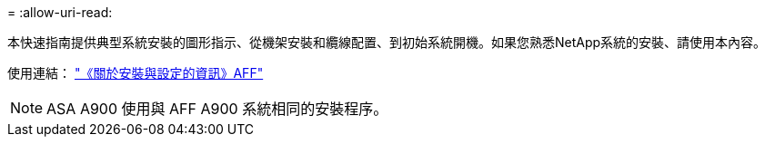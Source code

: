 = 
:allow-uri-read: 


本快速指南提供典型系統安裝的圖形指示、從機架安裝和纜線配置、到初始系統開機。如果您熟悉NetApp系統的安裝、請使用本內容。

使用連結： link:../media/PDF/Jan_2024_Rev3_AFFA900_ISI_IEOPS-1481.pdf["《關於安裝與設定的資訊》AFF"^]


NOTE: ASA A900 使用與 AFF A900 系統相同的安裝程序。
